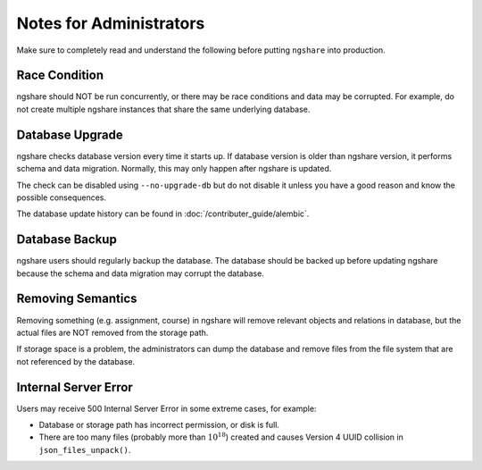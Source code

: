 Notes for Administrators
========================
Make sure to completely read and understand the following before putting ``ngshare`` into production.

Race Condition
--------------
ngshare should NOT be run concurrently, or there may be race conditions and data may be corrupted. For example, do not create multiple ngshare instances that share the same underlying database.

Database Upgrade
----------------
ngshare checks database version every time it starts up. If database version is older than ngshare version, it performs schema and data migration. Normally, this may only happen after ngshare is updated.

The check can be disabled using ``--no-upgrade-db`` but do not disable it unless you have a good reason and know the possible consequences. 

The database update history can be found in :doc:`/contributer_guide/alembic`.

Database Backup
---------------
ngshare users should regularly backup the database. The database should be backed up before updating ngshare because the schema and data migration may corrupt the database.

Removing Semantics
------------------
Removing something (e.g. assignment, course) in ngshare will remove relevant objects and relations in database, but the actual files are NOT removed from the storage path.

If storage space is a problem, the administrators can dump the database and remove files from the file system that are not referenced by the database.

Internal Server Error
---------------------
Users may receive 500 Internal Server Error in some extreme cases, for example:

* Database or storage path has incorrect permission, or disk is full.
* There are too many files (probably more than :math:`10^{18}`) created and
  causes Version 4 UUID collision in ``json_files_unpack()``.
